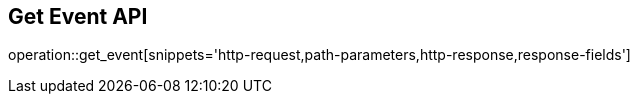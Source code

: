 == Get Event API

operation::get_event[snippets='http-request,path-parameters,http-response,response-fields']